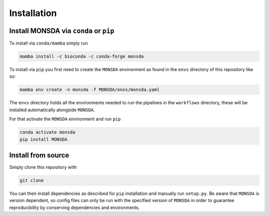 .. _install:


Installation
============

Install MONSDA via ``conda`` or ``pip``
-------------------------------------------

To install via ``conda/mamba`` simply run

.. code-block::

    mamba install -c bioconda -c conda-forge monsda


To install via ``pip`` you first need to create the ``MONSDA`` environment as found in the ``envs`` directory of this repository like so:

.. code-block::

    mamba env create -n monsda -f MONSDA/envs/monsda.yaml


The ``envs`` directory holds all the environments needed to run the pipelines in the ``workflows`` directory, these will be installed automatically alongside ``MONSDA``.

For that activate the ``MONSDA`` environment and run ``pip``

.. code-block::

    conda activate monsda
    pip install MONSDA


Install from source
-------------------

Simply clone this repository with 

.. code-block::
    
    git clone

You can then install dependencies as described for ``pip`` installation and manually run ``setup.py``.
Be aware that ``MONSDA`` is version dependent, so config files can only be run with the specified version of ``MONSDA`` in order to guarantee reproducibility by conserving dependencies and environments.